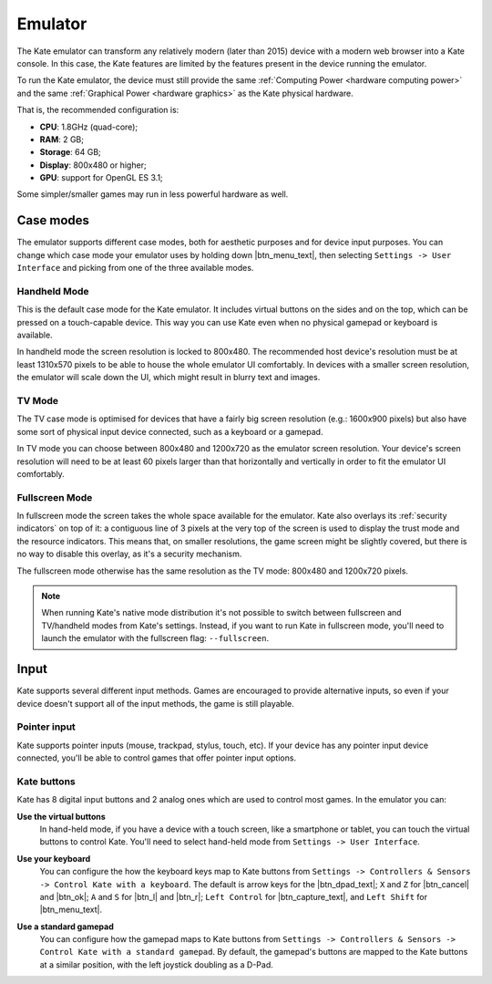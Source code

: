 Emulator
========

The Kate emulator can transform any relatively modern (later than 2015)
device with a modern web browser into a Kate console. In this case, the
Kate features are limited by the features present in the device running
the emulator.

To run the Kate emulator, the device must still provide the same
:ref:`Computing Power <hardware computing power>` and the same
:ref:`Graphical Power <hardware graphics>` as the Kate physical
hardware.

That is, the recommended configuration is:

* **CPU**: 1.8GHz (quad-core);
* **RAM**: 2 GB;
* **Storage**: 64 GB;
* **Display**: 800x480 or higher;
* **GPU**: support for OpenGL ES 3.1;

Some simpler/smaller games may run in less powerful hardware as well.


Case modes
----------

The emulator supports different case modes, both for aesthetic purposes
and for device input purposes. You can change which case mode your
emulator uses by holding down |btn_menu_text|, then selecting
``Settings -> User Interface`` and picking from one of the three
available modes.


Handheld Mode
'''''''''''''

.. image:: img/handheld-mode.png

This is the default case mode for the Kate emulator. It includes virtual
buttons on the sides and on the top, which can be pressed on a touch-capable
device. This way you can use Kate even when no physical gamepad or keyboard
is available.

In handheld mode the screen resolution is locked to 800x480. The recommended
host device's resolution must be at least 1310x570 pixels to be able to house
the whole emulator UI comfortably. In devices with a smaller screen resolution,
the emulator will scale down the UI, which might result in blurry text and
images.


TV Mode
'''''''

.. image:: img/tv-mode.png

The TV case mode is optimised for devices that have a fairly big screen
resolution (e.g.: 1600x900 pixels) but also have some sort of physical
input device connected, such as a keyboard or a gamepad.

In TV mode you can choose between 800x480 and 1200x720 as the emulator
screen resolution. Your device's screen resolution will need to be at
least 60 pixels larger than that horizontally and vertically in order
to fit the emulator UI comfortably.


Fullscreen Mode
'''''''''''''''

.. image:: img/fullscreen-mode.png

In fullscreen mode the screen takes the whole space available for the
emulator. Kate also overlays its :ref:`security indicators` on top
of it: a contiguous line of 3 pixels at the very top of the screen
is used to display the trust mode and the resource indicators. This
means that, on smaller resolutions, the game screen might be slightly
covered, but there is no way to disable this overlay, as it's a
security mechanism.

The fullscreen mode otherwise has the same resolution as the TV mode:
800x480 and 1200x720 pixels.

.. note::

   When running Kate's native mode distribution it's not possible to
   switch between fullscreen and TV/handheld modes from Kate's settings.
   Instead, if you want to run Kate in fullscreen mode, you'll need to
   launch the emulator with the fullscreen flag: ``--fullscreen``.


Input
-----

Kate supports several different input methods. Games are encouraged to
provide alternative inputs, so even if your device doesn't support all
of the input methods, the game is still playable.


Pointer input
'''''''''''''

Kate supports pointer inputs (mouse, trackpad, stylus, touch, etc).
If your device has any pointer input device connected, you'll be
able to control games that offer pointer input options.


Kate buttons
''''''''''''

Kate has 8 digital input buttons and 2 analog ones which are used
to control most games. In the emulator you can:

**Use the virtual buttons**
   In hand-held mode, if you have a device with
   a touch screen, like a smartphone or tablet, you can touch the virtual
   buttons to control Kate. You'll need to select hand-held mode from
   ``Settings -> User Interface``.

**Use your keyboard**
   You can configure the how the keyboard keys map to
   Kate buttons from ``Settings -> Controllers & Sensors -> Control Kate
   with a keyboard``. The default is arrow keys for the |btn_dpad_text|; ``X`` and ``Z``
   for |btn_cancel| and |btn_ok|; ``A`` and ``S`` for |btn_l| and |btn_r|; ``Left Control``
   for |btn_capture_text|, and ``Left Shift`` for |btn_menu_text|.

   .. image:: img/keyboard.png

**Use a standard gamepad**
   You can configure how the gamepad maps to Kate
   buttons from ``Settings -> Controllers & Sensors -> Control Kate with
   a standard gamepad``. By default, the gamepad's buttons are mapped to
   the Kate buttons at a similar position, with the left joystick doubling
   as a D-Pad.

   .. image:: img/gamepad.png